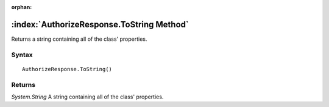 :orphan:

:index:`AuthorizeResponse.ToString Method`
==========================================

Returns a string containing all of the class' properties.

Syntax
------

::

	AuthorizeResponse.ToString()

Returns
-------

*System.String* A string containing all of the class' properties.
